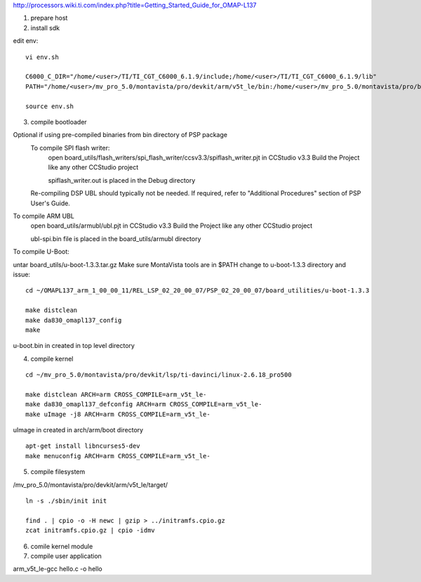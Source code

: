 


http://processors.wiki.ti.com/index.php?title=Getting_Started_Guide_for_OMAP-L137


1) prepare host



2) install sdk






edit env::

   vi env.sh

   C6000_C_DIR="/home/<user>/TI/TI_CGT_C6000_6.1.9/include;/home/<user>/TI/TI_CGT_C6000_6.1.9/lib"
   PATH="/home/<user>/mv_pro_5.0/montavista/pro/devkit/arm/v5t_le/bin:/home/<user>/mv_pro_5.0/montavista/pro/bin:/home/<user>/mv_pro_5.0/montavista/common/bin:$PATH"

   source env.sh



3) compile bootloader



Optional if using pre-compiled binaries from bin directory of PSP package
    To compile SPI flash writer:
        open board_utils/flash_writers/spi_flash_writer/ccsv3.3/spiflash_writer.pjt in CCStudio v3.3
        Build the Project like any other CCStudio project

        spiflash_writer.out is placed in the Debug directory 
    Re-compiling DSP UBL should typically not be needed. If required, refer to "Additional Procedures" section of PSP User's Guide.

To compile ARM UBL
        open board_utils/armubl/ubl.pjt in CCStudio v3.3
        Build the Project like any other CCStudio project

        ubl-spi.bin file is placed in the board_utils/armubl directory 

To compile U-Boot:

untar board_utils/u-boot-1.3.3.tar.gz
Make sure MontaVista tools are in $PATH
change to u-boot-1.3.3 directory and issue::

   cd ~/OMAPL137_arm_1_00_00_11/REL_LSP_02_20_00_07/PSP_02_20_00_07/board_utilities/u-boot-1.3.3
   
   make distclean
   make da830_omapl137_config
   make 

u-boot.bin in created in top level directory 



4) compile kernel

::

   cd ~/mv_pro_5.0/montavista/pro/devkit/lsp/ti-davinci/linux-2.6.18_pro500
   
   make distclean ARCH=arm CROSS_COMPILE=arm_v5t_le-
   make da830_omapl137_defconfig ARCH=arm CROSS_COMPILE=arm_v5t_le-
   make uImage -j8 ARCH=arm CROSS_COMPILE=arm_v5t_le-

uImage in created in arch/arm/boot directory 

::

   apt-get install libncurses5-dev
   make menuconfig ARCH=arm CROSS_COMPILE=arm_v5t_le-



5) compile filesystem


/mv_pro_5.0/montavista/pro/devkit/arm/v5t_le/target/

::

   ln -s ./sbin/init init
   
   find . | cpio -o -H newc | gzip > ../initramfs.cpio.gz
   zcat initramfs.cpio.gz | cpio -idmv



6) comile kernel module




7) compile user application


arm_v5t_le-gcc hello.c -o hello 

